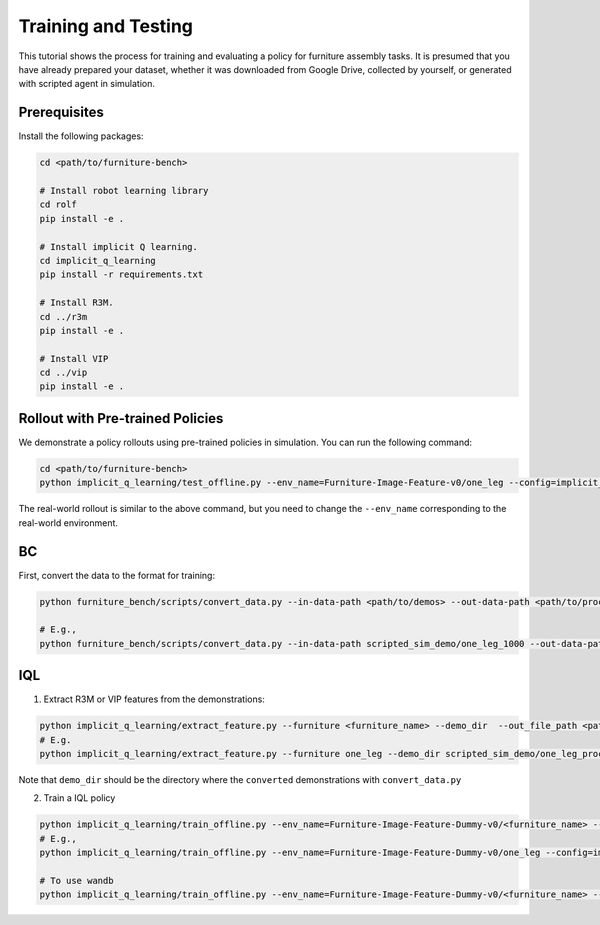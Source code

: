Training and Testing
====================

This tutorial shows the process for training and evaluating a policy for furniture assembly tasks.
It is presumed that you have already prepared your dataset, whether it was downloaded from Google Drive, collected by yourself, or generated with scripted agent in simulation.

Prerequisites
~~~~~~~~~~~~~
Install the following packages:

.. code::

    cd <path/to/furniture-bench>

    # Install robot learning library
    cd rolf
    pip install -e .

    # Install implicit Q learning.
    cd implicit_q_learning
    pip install -r requirements.txt

    # Install R3M.
    cd ../r3m
    pip install -e .

    # Install VIP
    cd ../vip
    pip install -e .

Rollout with Pre-trained Policies
~~~~~~~~~~~~~~~~~~~~~~~~~~~~~~~~~~~~~~~~~
We demonstrate a policy rollouts using pre-trained policies in simulation.
You can run the following command:

.. code::

    cd <path/to/furniture-bench>
    python implicit_q_learning/test_offline.py --env_name=Furniture-Image-Feature-v0/one_leg --config=implicit_q_learning/configs/furniture_config.py --ckpt_step=1000000 --run_name one_leg_full_r3m_1000 --randomness low

The real-world rollout is similar to the above command, but you need to change the ``--env_name`` corresponding to the real-world environment.


BC
~~~~~~~~~~~~~~~~~~~~~~~~~~~~~~~~~~~~~~~~~
First, convert the data to the format for training:

.. code::

    python furniture_bench/scripts/convert_data.py --in-data-path <path/to/demos> --out-data-path <path/to/processed/demo>

    # E.g.,
    python furniture_bench/scripts/convert_data.py --in-data-path scripted_sim_demo/one_leg_1000 --out-data-path scripted_sim_demo/one_leg_processed_1000

IQL
~~~~~~~~~~~~~~~~~~~~~~~~~~~~~~~~~~~~~~~~~
1) Extract R3M or VIP features from the demonstrations:

.. code::

    python implicit_q_learning/extract_feature.py --furniture <furniture_name> --demo_dir  --out_file_path <path/to/the/pkl> --<use_r3m or use_vip>
    # E.g.
    python implicit_q_learning/extract_feature.py --furniture one_leg --demo_dir scripted_sim_demo/one_leg_processed/ --out_file_path scripted_sim_demo/one_leg_sim_1000.pkl --use_r3m

Note that ``demo_dir`` should be the directory where the ``converted`` demonstrations with ``convert_data.py``

2) Train a IQL policy

.. code::

    python implicit_q_learning/train_offline.py --env_name=Furniture-Image-Feature-Dummy-v0/<furniture_name> --config=implicit_q_learning/configs/furniture_config.py --run_name <run_name> --data_path=<path/to/pkl> --encoder_type=<vip or r3m>
    # E.g.,
    python implicit_q_learning/train_offline.py --env_name=Furniture-Image-Feature-Dummy-v0/one_leg --config=implicit_q_learning/configs/furniture_config.py --run_name one_leg_sim --data_path=scripted_sim_demo/one_leg_sim_1000.pkl --encoder_type=r3m

    # To use wandb
    python implicit_q_learning/train_offline.py --env_name=Furniture-Image-Feature-Dummy-v0/<furniture_name> --config=implicit_q_learning/configs/furniture_config.py --run_name <run_name> --data_path=<path/to/pkl> --encoder_type=<vip or r3m> --wandb --wandb_entity <entity_name> --wandb_project <project_name>

